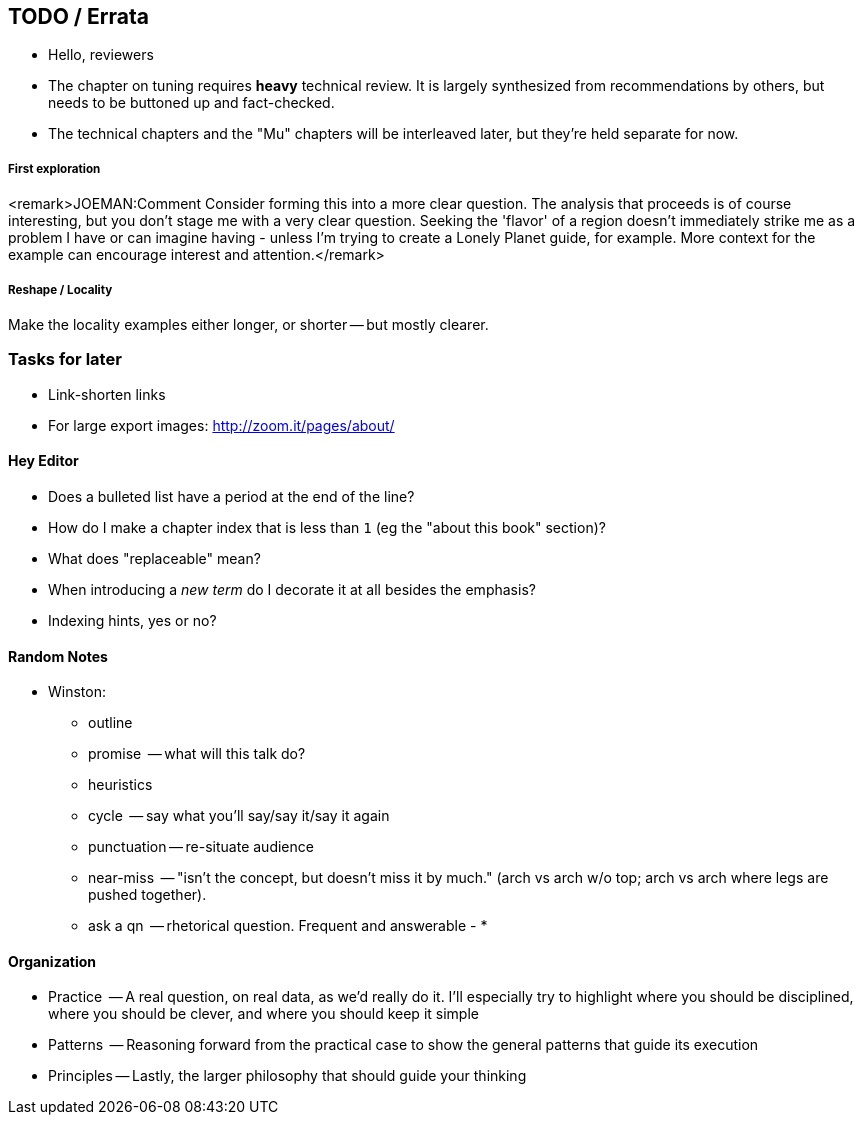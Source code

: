 [[TODO]]
== TODO / Errata ==

* Hello, reviewers

* The chapter on tuning requires *heavy* technical review. It is largely synthesized from recommendations by others, but needs to be buttoned up and fact-checked.

* The technical chapters and the "Mu" chapters will be interleaved later, but they're held separate for now.


===== First exploration

<remark>JOEMAN:Comment Consider forming this into a more clear question. The analysis that proceeds is of course interesting, but you don't stage me with a very clear question. Seeking the 'flavor' of a region doesn't immediately strike me as a problem I have or can imagine having - unless I'm trying to create a Lonely Planet guide, for example. More context for the example can encourage interest and attention.</remark>

===== Reshape / Locality

Make the locality examples either longer, or shorter -- but mostly clearer.


[[todo_tasks]]
=== Tasks for later ===

* Link-shorten links
* For large export images: http://zoom.it/pages/about/

[[todo_hey_editor]]
==== Hey Editor ====

* Does a bulleted list have a period at the end of the line?
* How do I make a chapter index that is less than `1` (eg the "about this book" section)?
* What does "replaceable" mean?
* When introducing a _new term_ do I decorate it at all besides the emphasis?
* Indexing hints, yes or no?

==== Random Notes ====

* Winston:
  - outline
  - promise     -- what will this talk do?
  - heuristics
    - cycle       -- say what you'll say/say it/say it again
    - punctuation -- re-situate audience
    - near-miss   -- "isn't the concept, but doesn't miss it by much." (arch vs arch w/o top; arch vs arch where legs are pushed together).
    - ask a qn    -- rhetorical question. Frequent and answerable
  - 
* 



==== Organization ====

* Practice   -- A real question, on real data, as we'd really do it. I'll especially try to highlight where you should be disciplined, where you should be clever, and where you should keep it simple
* Patterns   -- Reasoning forward from the practical case to show the general patterns that guide its execution
* Principles -- Lastly, the larger philosophy that should guide your thinking

